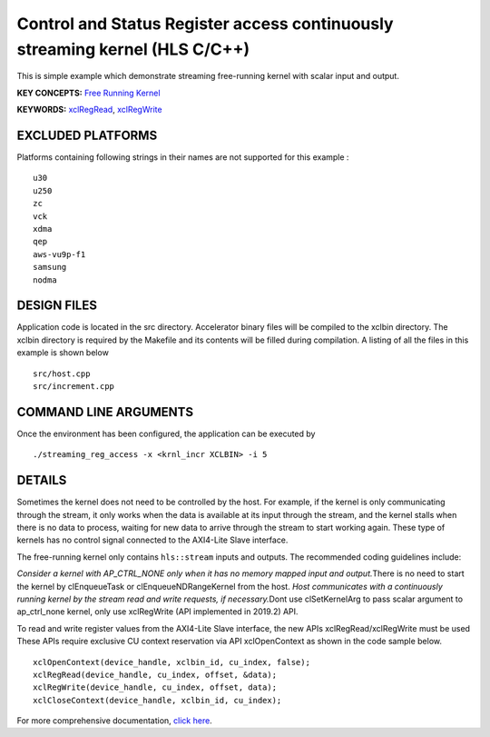 Control and Status Register access continuously streaming kernel (HLS C/C++)
============================================================================

This is simple example which demonstrate streaming free-running kernel with scalar input and output.

**KEY CONCEPTS:** `Free Running Kernel <https://www.xilinx.com/html_docs/xilinx2021_1/vitis_doc/streamingconnections.html#uug1556136182736>`__

**KEYWORDS:** `xclRegRead <https://www.xilinx.com/html_docs/xilinx2021_1/vitis_doc/obl1532064985142.html#tpi1504034339424__section_tnh_pks_rx>`__, `xclRegWrite <https://www.xilinx.com/html_docs/xilinx2021_1/vitis_doc/obl1532064985142.html#tpi1504034339424__section_tnh_pks_rx>`__

EXCLUDED PLATFORMS
------------------

Platforms containing following strings in their names are not supported for this example :

::

   u30
   u250
   zc
   vck
   xdma
   qep
   aws-vu9p-f1
   samsung
   nodma

DESIGN FILES
------------

Application code is located in the src directory. Accelerator binary files will be compiled to the xclbin directory. The xclbin directory is required by the Makefile and its contents will be filled during compilation. A listing of all the files in this example is shown below

::

   src/host.cpp
   src/increment.cpp
   
COMMAND LINE ARGUMENTS
----------------------

Once the environment has been configured, the application can be executed by

::

   ./streaming_reg_access -x <krnl_incr XCLBIN> -i 5

DETAILS
-------

Sometimes the kernel does not need to be controlled by the host. For
example, if the kernel is only communicating through the stream, it only
works when the data is available at its input through the stream, and
the kernel stalls when there is no data to process, waiting for new data
to arrive through the stream to start working again. These type of
kernels has no control signal connected to the AXI4-Lite Slave
interface.

The free-running kernel only contains ``hls::stream`` inputs and
outputs. The recommended coding guidelines include:

*Consider a kernel with AP_CTRL_NONE only when it has no memory mapped
input and output.*\ There is no need to start the kernel by
clEnqueueTask or clEnqueueNDRangeKernel from the host. *Host
communicates with a continuously running kernel by the stream read and
write requests, if necessary.*\ Dont use clSetKernelArg to pass scalar
argument to ap_ctrl_none kernel, only use xclRegWrite (API implemented
in 2019.2) API.

To read and write register values from the AXI4-Lite Slave interface,
the new APIs xclRegRead/xclRegWrite must be used These APIs require
exclusive CU context reservation via API xclOpenContext as shown in the
code sample below.

::

   xclOpenContext(device_handle, xclbin_id, cu_index, false);
   xclRegRead(device_handle, cu_index, offset, &data);
   xclRegWrite(device_handle, cu_index, offset, data);
   xclCloseContext(device_handle, xclbin_id, cu_index);

For more comprehensive documentation, `click here <http://xilinx.github.io/Vitis_Accel_Examples>`__.